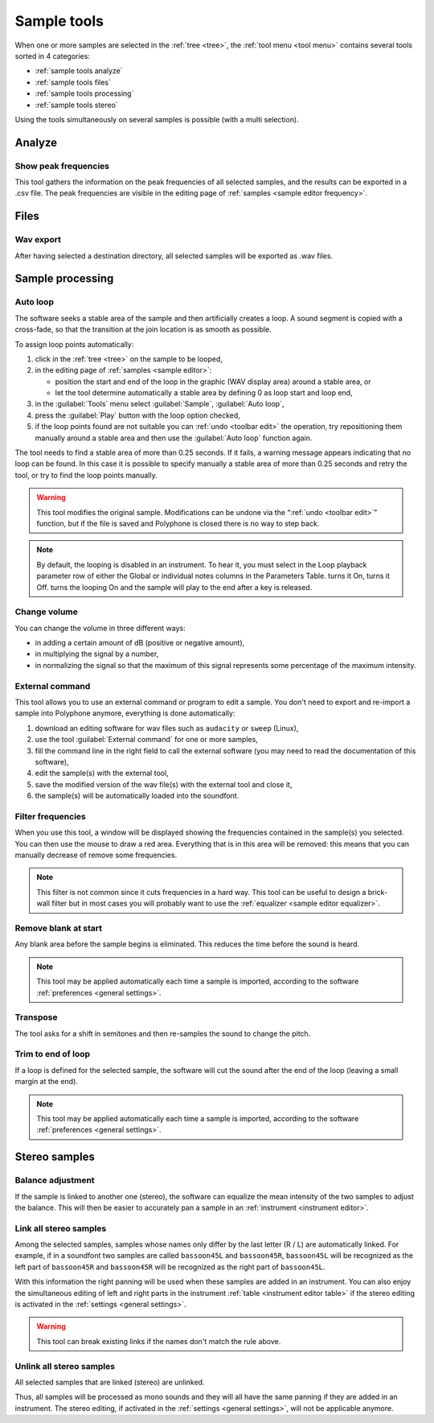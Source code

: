 .. _sample tools:

Sample tools
============

When one or more samples are selected in the :ref:`tree <tree>`,
the :ref:`tool menu <tool menu>` contains several tools sorted in 4 categories:

* :ref:`sample tools analyze`
* :ref:`sample tools files`
* :ref:`sample tools processing`
* :ref:`sample tools stereo`

Using the tools simultaneously on several samples is possible (with a multi
selection).

.. _sample tools analyze:

Analyze
-------

.. _sample tool peakfrequencies:

Show peak frequencies
^^^^^^^^^^^^^^^^^^^^^

This tool gathers the information on the peak frequencies of all selected
samples, and the results can be exported in a .csv file. The peak frequencies
are visible in the editing page of :ref:`samples <sample editor frequency>`.

.. figure:: images/tool_show_peak_frequencies.png
   :alt: Show peak frequencies

.. _sample tools files:

Files
-----

.. _sample tool wavexport:

Wav export
^^^^^^^^^^

After having selected a destination directory, all selected samples
will be exported as .wav files.

.. _sample tools processing:

Sample processing
-----------------

.. _sample tool autoloop:

Auto loop
^^^^^^^^^

The software seeks a stable area of the sample and then artificially creates
a loop. A sound segment is copied with a cross-fade, so that the transition
at the join location is as smooth as possible.

To assign loop points automatically:

#. click in the :ref:`tree <tree>` on the sample to be looped,
#. in the editing page of :ref:`samples <sample editor>`:

   * position the start and end of the loop in the graphic (WAV display area)
     around a stable area, or
   * let the tool determine automatically a stable area by defining 0 as loop
     start and loop end,

#. in the :guilabel:`Tools` menu select :guilabel:`Sample`,
   :guilabel:`Auto loop`,
#. press the :guilabel:`Play` button with the loop option checked,
#. if the loop points found are not suitable you can :ref:`undo <toolbar edit>`
   the operation, try repositioning them manually around a stable area and then
   use the :guilabel:`Auto loop` function again.

The tool needs to find a stable area of more than 0.25 seconds. If it fails,
a warning message appears indicating that no loop can be found. In this case
it is possible to specify manually a stable area of more than 0.25 seconds
and retry the tool, or try to find the loop points manually.

.. warning::
   This tool modifies the original sample. Modifications can be undone
   via the “:ref:`undo <toolbar edit>`” function, but if the file is saved
   and Polyphone is closed there is no way to step back.

.. note::
   By default, the looping is disabled in an instrument. To hear it, you must
   select |loop on| in the Loop playback parameter row of either the Global
   or individual notes columns in the Parameters Table. |loop on| turns it On,
   |loop off| turns it Off. |loop on + end| turns the looping On and the sample
   will play to the end after a key is released.

.. _sample tool volume:

Change volume
^^^^^^^^^^^^^

You can change the volume in three different ways:

* in adding a certain amount of dB (positive or negative amount),
* in multiplying the signal by a number,
* in normalizing the signal so that the maximum of this signal represents some
  percentage of the maximum intensity.

.. figure:: images/tool_change_volume.png
   :alt: Change volume tool

.. _sample tool externalcommand:

External command
^^^^^^^^^^^^^^^^

This tool allows you to use an external command or program to edit a sample.
You don't need to export and re-import a sample into Polyphone anymore,
everything is done automatically:

#. download an editing software for wav files such as ``audacity`` or ``sweep``
   (Linux),
#. use the tool :guilabel:`External command` for one or more samples,
#. fill the command line in the right field to call the external software
   (you may need to read the documentation of this software),
#. edit the sample(s) with the external tool,
#. save the modified version of the wav file(s) with the external tool and
   close it,
#. the sample(s) will be automatically loaded into the soundfont.

.. figure:: images/tool_external_command.png
   :alt: External command tool

.. _sample tool filter:

Filter frequencies
^^^^^^^^^^^^^^^^^^

When you use this tool, a window will be displayed showing the frequencies
contained in the sample(s) you selected. You can then use the mouse to draw
a red area. Everything that is in this area will be removed: this means that
you can manually decrease of remove some frequencies.

.. figure:: images/tool_filter_frequencies.png
   :alt: Filter frequency tool

.. note::
   This filter is not common since it cuts frequencies in a hard way.
   This tool can be useful to design a brick-wall filter but in most cases you
   will probably want to use the :ref:`equalizer <sample editor equalizer>`.

.. _sample tool removeblank:

Remove blank at start
^^^^^^^^^^^^^^^^^^^^^

Any blank area before the sample begins is eliminated. This reduces the time
before the sound is heard.

.. figure:: images/remove_blank.png
   :alt: Remove blank at start

.. note::
   This tool may be applied automatically each time a sample is imported,
   according to the software :ref:`preferences <general settings>`.

.. _sample tool transpose:

Transpose
^^^^^^^^^

The tool asks for a shift in semitones and then re-samples the sound to change
the pitch.

.. figure:: images/tool_transpose_smpl.png
   :alt: Transpose tool

.. _sample tool trimloop:

Trim to end of loop
^^^^^^^^^^^^^^^^^^^

If a loop is defined for the selected sample, the software will cut the sound
after the end of the loop (leaving a small margin at the end).

.. figure:: images/trim_to_loop.png
   :alt: Trim to loop

.. note::
   This tool may be applied automatically each time a sample is imported,
   according to the software :ref:`preferences <general settings>`.

.. _sample tools stereo:

Stereo samples
--------------

.. _sample tool balance:

Balance adjustment
^^^^^^^^^^^^^^^^^^

If the sample is linked to another one (stereo), the software can equalize
the mean intensity of the two samples to adjust the balance.
This will then be easier to accurately pan a sample in an
:ref:`instrument <instrument editor>`.

.. _sample tool link:

Link all stereo samples
^^^^^^^^^^^^^^^^^^^^^^^

Among the selected samples, samples whose names only differ by the last letter
(R / L) are automatically linked. For example, if in a soundfont two samples
are called ``bassoon45L`` and ``bassoon45R``, ``bassoon45L`` will be recognized
as the left part of ``bassoon45R`` and ``bassoon45R`` will be recognized
as the right part of ``bassoon45L``.

With this information the right panning will be used when these samples
are added in an instrument. You can also enjoy the simultaneous editing of left
and right parts in the instrument :ref:`table <instrument editor table>`
if the stereo editing is activated in the :ref:`settings <general settings>`.

.. warning::
   This tool can break existing links if the names don't match the rule above.

.. _sample tool unlink:

Unlink all stereo samples
^^^^^^^^^^^^^^^^^^^^^^^^^

All selected samples that are linked (stereo) are unlinked.

Thus, all samples will be processed as mono sounds and they will all have
the same panning if they are added in an instrument. The stereo editing,
if activated in the :ref:`settings <general settings>`, will not be applicable
anymore.



.. inline images:

.. |loop on|       image:: images/loop_on.png
.. |loop off|      image:: images/loop_off.png
.. |loop on + end| image:: images/loop_on_end.png
